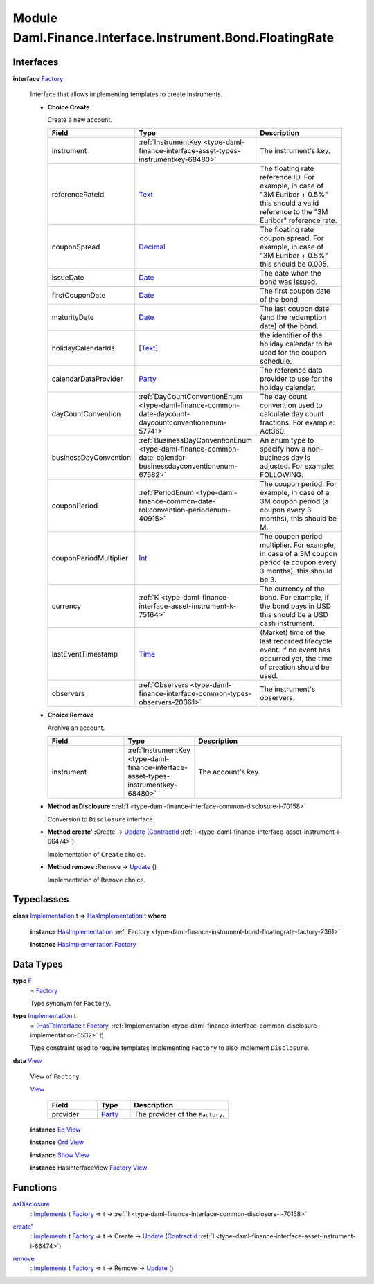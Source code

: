 .. Copyright (c) 2022 Digital Asset (Switzerland) GmbH and/or its affiliates. All rights reserved.
.. SPDX-License-Identifier: Apache-2.0

.. _module-daml-finance-interface-instrument-bond-floatingrate-13055:

Module Daml.Finance.Interface.Instrument.Bond.FloatingRate
===============================================

Interfaces
----------

.. _type-daml-finance-interface-instrument-bond-floatingrate-factory-88424:

**interface** `Factory <type-daml-finance-interface-instrument-bond-floatingrate-factory-88424_>`_

  Interface that allows implementing templates to create instruments\.

  + **Choice Create**

    Create a new account\.

    .. list-table::
       :widths: 15 10 30
       :header-rows: 1

       * - Field
         - Type
         - Description
       * - instrument
         - :ref:`InstrumentKey <type-daml-finance-interface-asset-types-instrumentkey-68480>`
         - The instrument's key\.
       * - referenceRateId
         - `Text <https://docs.daml.com/daml/stdlib/Prelude.html#type-ghc-types-text-51952>`_
         - The floating rate reference ID\. For example, in case of \"3M Euribor \+ 0\.5%\" this should a valid reference to the \"3M Euribor\" reference rate\.
       * - couponSpread
         - `Decimal <https://docs.daml.com/daml/stdlib/Prelude.html#type-ghc-types-decimal-18135>`_
         - The floating rate coupon spread\. For example, in case of \"3M Euribor \+ 0\.5%\" this should be 0\.005\.
       * - issueDate
         - `Date <https://docs.daml.com/daml/stdlib/Prelude.html#type-da-internal-lf-date-32253>`_
         - The date when the bond was issued\.
       * - firstCouponDate
         - `Date <https://docs.daml.com/daml/stdlib/Prelude.html#type-da-internal-lf-date-32253>`_
         - The first coupon date of the bond\.
       * - maturityDate
         - `Date <https://docs.daml.com/daml/stdlib/Prelude.html#type-da-internal-lf-date-32253>`_
         - The last coupon date (and the redemption date) of the bond\.
       * - holidayCalendarIds
         - \[`Text <https://docs.daml.com/daml/stdlib/Prelude.html#type-ghc-types-text-51952>`_\]
         - the identifier of the holiday calendar to be used for the coupon schedule\.
       * - calendarDataProvider
         - `Party <https://docs.daml.com/daml/stdlib/Prelude.html#type-da-internal-lf-party-57932>`_
         - The reference data provider to use for the holiday calendar\.
       * - dayCountConvention
         - :ref:`DayCountConventionEnum <type-daml-finance-common-date-daycount-daycountconventionenum-57741>`
         - The day count convention used to calculate day count fractions\. For example\: Act360\.
       * - businessDayConvention
         - :ref:`BusinessDayConventionEnum <type-daml-finance-common-date-calendar-businessdayconventionenum-67582>`
         - An enum type to specify how a non\-business day is adjusted\. For example\: FOLLOWING\.
       * - couponPeriod
         - :ref:`PeriodEnum <type-daml-finance-common-date-rollconvention-periodenum-40915>`
         - The coupon period\. For example, in case of a 3M coupon period (a coupon every 3 months), this should be M\.
       * - couponPeriodMultiplier
         - `Int <https://docs.daml.com/daml/stdlib/Prelude.html#type-ghc-types-int-37261>`_
         - The coupon period multiplier\. For example, in case of a 3M coupon period (a coupon every 3 months), this should be 3\.
       * - currency
         - :ref:`K <type-daml-finance-interface-asset-instrument-k-75164>`
         - The currency of the bond\. For example, if the bond pays in USD this should be a USD cash instrument\.
       * - lastEventTimestamp
         - `Time <https://docs.daml.com/daml/stdlib/Prelude.html#type-da-internal-lf-time-63886>`_
         - (Market) time of the last recorded lifecycle event\. If no event has occurred yet, the time of creation should be used\.
       * - observers
         - :ref:`Observers <type-daml-finance-interface-common-types-observers-20361>`
         - The instrument's observers\.

  + **Choice Remove**

    Archive an account\.

    .. list-table::
       :widths: 15 10 30
       :header-rows: 1

       * - Field
         - Type
         - Description
       * - instrument
         - :ref:`InstrumentKey <type-daml-finance-interface-asset-types-instrumentkey-68480>`
         - The account's key\.

  + **Method asDisclosure \:**\ :ref:`I <type-daml-finance-interface-common-disclosure-i-70158>`

    Conversion to ``Disclosure`` interface\.

  + **Method create' \:**\ Create \-\> `Update <https://docs.daml.com/daml/stdlib/Prelude.html#type-da-internal-lf-update-68072>`_ (`ContractId <https://docs.daml.com/daml/stdlib/Prelude.html#type-da-internal-lf-contractid-95282>`_ :ref:`I <type-daml-finance-interface-asset-instrument-i-66474>`)

    Implementation of ``Create`` choice\.

  + **Method remove \:**\ Remove \-\> `Update <https://docs.daml.com/daml/stdlib/Prelude.html#type-da-internal-lf-update-68072>`_ ()

    Implementation of ``Remove`` choice\.

Typeclasses
-----------

.. _class-daml-finance-interface-instrument-bond-floatingrate-hasimplementation-64293:

**class** `Implementation <type-daml-finance-interface-instrument-bond-floatingrate-implementation-45853_>`_ t \=\> `HasImplementation <class-daml-finance-interface-instrument-bond-floatingrate-hasimplementation-64293_>`_ t **where**

  **instance** `HasImplementation <class-daml-finance-interface-instrument-bond-floatingrate-hasimplementation-64293_>`_ :ref:`Factory <type-daml-finance-instrument-bond-floatingrate-factory-2361>`

  **instance** `HasImplementation <class-daml-finance-interface-instrument-bond-floatingrate-hasimplementation-64293_>`_ `Factory <type-daml-finance-interface-instrument-bond-floatingrate-factory-88424_>`_

Data Types
----------

.. _type-daml-finance-interface-instrument-bond-floatingrate-f-81578:

**type** `F <type-daml-finance-interface-instrument-bond-floatingrate-f-81578_>`_
  \= `Factory <type-daml-finance-interface-instrument-bond-floatingrate-factory-88424_>`_

  Type synonym for ``Factory``\.

.. _type-daml-finance-interface-instrument-bond-floatingrate-implementation-45853:

**type** `Implementation <type-daml-finance-interface-instrument-bond-floatingrate-implementation-45853_>`_ t
  \= (`HasToInterface <https://docs.daml.com/daml/stdlib/Prelude.html#class-da-internal-interface-hastointerface-68104>`_ t `Factory <type-daml-finance-interface-instrument-bond-floatingrate-factory-88424_>`_, :ref:`Implementation <type-daml-finance-interface-common-disclosure-implementation-6532>` t)

  Type constraint used to require templates implementing ``Factory`` to also
  implement ``Disclosure``\.

.. _type-daml-finance-interface-instrument-bond-floatingrate-view-34838:

**data** `View <type-daml-finance-interface-instrument-bond-floatingrate-view-34838_>`_

  View of ``Factory``\.

  .. _constr-daml-finance-interface-instrument-bond-floatingrate-view-35113:

  `View <constr-daml-finance-interface-instrument-bond-floatingrate-view-35113_>`_

    .. list-table::
       :widths: 15 10 30
       :header-rows: 1

       * - Field
         - Type
         - Description
       * - provider
         - `Party <https://docs.daml.com/daml/stdlib/Prelude.html#type-da-internal-lf-party-57932>`_
         - The provider of the ``Factory``\.

  **instance** `Eq <https://docs.daml.com/daml/stdlib/Prelude.html#class-ghc-classes-eq-22713>`_ `View <type-daml-finance-interface-instrument-bond-floatingrate-view-34838_>`_

  **instance** `Ord <https://docs.daml.com/daml/stdlib/Prelude.html#class-ghc-classes-ord-6395>`_ `View <type-daml-finance-interface-instrument-bond-floatingrate-view-34838_>`_

  **instance** `Show <https://docs.daml.com/daml/stdlib/Prelude.html#class-ghc-show-show-65360>`_ `View <type-daml-finance-interface-instrument-bond-floatingrate-view-34838_>`_

  **instance** HasInterfaceView `Factory <type-daml-finance-interface-instrument-bond-floatingrate-factory-88424_>`_ `View <type-daml-finance-interface-instrument-bond-floatingrate-view-34838_>`_

Functions
---------

.. _function-daml-finance-interface-instrument-bond-floatingrate-asdisclosure-90658:

`asDisclosure <function-daml-finance-interface-instrument-bond-floatingrate-asdisclosure-90658_>`_
  \: `Implements <https://docs.daml.com/daml/stdlib/Prelude.html#type-da-internal-interface-implements-92077>`_ t `Factory <type-daml-finance-interface-instrument-bond-floatingrate-factory-88424_>`_ \=\> t \-\> :ref:`I <type-daml-finance-interface-common-disclosure-i-70158>`

.. _function-daml-finance-interface-instrument-bond-floatingrate-createtick-693:

`create' <function-daml-finance-interface-instrument-bond-floatingrate-createtick-693_>`_
  \: `Implements <https://docs.daml.com/daml/stdlib/Prelude.html#type-da-internal-interface-implements-92077>`_ t `Factory <type-daml-finance-interface-instrument-bond-floatingrate-factory-88424_>`_ \=\> t \-\> Create \-\> `Update <https://docs.daml.com/daml/stdlib/Prelude.html#type-da-internal-lf-update-68072>`_ (`ContractId <https://docs.daml.com/daml/stdlib/Prelude.html#type-da-internal-lf-contractid-95282>`_ :ref:`I <type-daml-finance-interface-asset-instrument-i-66474>`)

.. _function-daml-finance-interface-instrument-bond-floatingrate-remove-1423:

`remove <function-daml-finance-interface-instrument-bond-floatingrate-remove-1423_>`_
  \: `Implements <https://docs.daml.com/daml/stdlib/Prelude.html#type-da-internal-interface-implements-92077>`_ t `Factory <type-daml-finance-interface-instrument-bond-floatingrate-factory-88424_>`_ \=\> t \-\> Remove \-\> `Update <https://docs.daml.com/daml/stdlib/Prelude.html#type-da-internal-lf-update-68072>`_ ()
